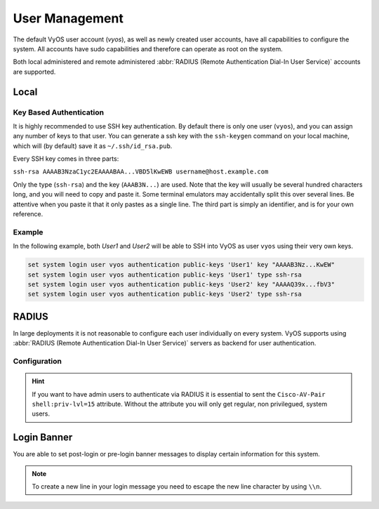.. _user_management:

###############
User Management
###############

The default VyOS user account (`vyos`), as well as newly created user accounts,
have all capabilities to configure the system. All accounts have sudo
capabilities and therefore can operate as root on the system.

Both local administered and remote administered :abbr:`RADIUS (Remote
Authentication Dial-In User Service)` accounts are supported.

Local
=====

.. cfgcmd:: set system login user <name> full-name "<string>"

   Create new system user with username `<name>` and real-name specified by
   `<string>`.

.. cfgcmd:: set system login user <name> authentication plaintext-password <password>

   Specify the plaintext password user by user `<name>` on this system. The
   plaintext password will be automatically transferred into a secure hashed
   password and not saved anywhere in plaintext.

.. cfgcmd:: set system login user <name> authentication encrypted-password <password>

   Setup encrypted password for given username. This is useful for
   transferring a hashed password from system to system.

.. _ssh_key_based_authentication:

Key Based Authentication
------------------------

It is highly recommended to use SSH key authentication. By default there is
only one user (``vyos``), and you can assign any number of keys to that user.
You can generate a ssh key with the ``ssh-keygen`` command on your local
machine, which will (by default) save it as ``~/.ssh/id_rsa.pub``.

Every SSH key comes in three parts:

``ssh-rsa AAAAB3NzaC1yc2EAAAABAA...VBD5lKwEWB username@host.example.com``

Only the type (``ssh-rsa``) and the key (``AAAB3N...``) are used. Note that the
key will usually be several hundred characters long, and you will need to copy
and paste it. Some terminal emulators may accidentally split this over several
lines. Be attentive when you paste it that it only pastes as a single line.
The third part is simply an identifier, and is for your own reference.

.. cfgcmd:: set system login user <username> authentication public-keys <identifier> key <key>

   Assign the SSH public key portion `<key>` identified by per-key
   `<identifier>` to the local user `<username>`.

.. cfgcmd:: set system login user <username> authentication public-keys <identifier> type <type>

   Every SSH public key portion referenced by `<identifier>` requires the
   configuration of the `<type>` of public-key used. This type can be any of:

   * ``ecdsa-sha2-nistp256``
   * ``ecdsa-sha2-nistp384``
   * ``ecdsa-sha2-nistp521``
   * ``ssh-dss``
   * ``ssh-ed25519``
   * ``ssh-rsa``

   .. note:: You can assign multiple keys to the same user by using a unique
      identifier per SSH key.

.. cfgcmd:: loadkey <username> <location>

   SSH keys can not only be specified on the command-line but also loaded for
   a given user with `<username>` from a file pointed to by `<location>.` Keys
   can be either loaded from local filesystem or any given remote location
   using one of the following :abbr:`URIs (Uniform Resource Identifier)`:

   * ``<file>`` - Load from file on local filesystem path
   * ``scp://<user>@<host>:/<file>`` - Load via SCP from remote machine
   * ``sftp://<user>@<host>/<file>`` - Load via SFTP from remote machine
   * ``ftp://<user>@<host>/<file>`` - Load via FTP from remote machine
   * ``http://<host>/<file>`` - Load via HTTP from remote machine
   * ``tftp://<host>/<file>`` - Load via TFTP from remote machine

Example
-------

In the following example, both `User1` and `User2` will be able to SSH into
VyOS as user ``vyos`` using their very own keys.

.. code-block:: none

  set system login user vyos authentication public-keys 'User1' key "AAAAB3Nz...KwEW"
  set system login user vyos authentication public-keys 'User1' type ssh-rsa
  set system login user vyos authentication public-keys 'User2' key "AAAAQ39x...fbV3"
  set system login user vyos authentication public-keys 'User2' type ssh-rsa


RADIUS
======

In large deployments it is not reasonable to configure each user individually
on every system. VyOS supports using :abbr:`RADIUS (Remote Authentication
Dial-In User Service)` servers as backend for user authentication.

Configuration
-------------

.. cfgcmd:: set system login radius server <address> secret <secret>

   Specify the `<address>` of the RADIUS server user with the pre-shared-secret
   given in `<secret>`. Multiple servers can be specified.

.. cfgcmd:: set system login radius server <address> port <port>

   Configure the discrete port under which the RADIUS server can be reached.
   This defaults to 1812.

.. cfgcmd:: set system login radius server <address> timeout <timeout>

   Setup the `<timeout>` in seconds when querying the RADIUS server.

.. cfgcmd:: set system login radius server <address> disable

   Temporary disable this RADIUS server. It won't be queried.

.. cfgcmd:: set system login radius source-address <address>

   RADIUS servers could be hardened by only allowing certain IP addresses to
   connect. As of this the source address of each RADIUS query can be
   configured. If this is not set, incoming connections to the RADIUS server
   will use the nearest interface address pointing towards the server - making
   it error prone on e.g. OSPF networks when a link fails and a backup route is
   taken.

.. hint:: If you want to have admin users to authenticate via RADIUS it is
   essential to sent the ``Cisco-AV-Pair shell:priv-lvl=15`` attribute. Without
   the attribute you will only get regular, non privilegued, system users.



Login Banner
============

You are able to set post-login or pre-login banner messages to display certain
information for this system.

.. cfgcmd:: set system login banner pre-login <message>

   Configure `<message>` which is shown during SSH connect and before a user is
   logged in.

.. cfgcmd:: set system login banner post-login <message>

   Configure `<message>` which is shown after user has logged in to the system.

.. note:: To create a new line in your login message you need to escape the new
   line character by using ``\\n``.
